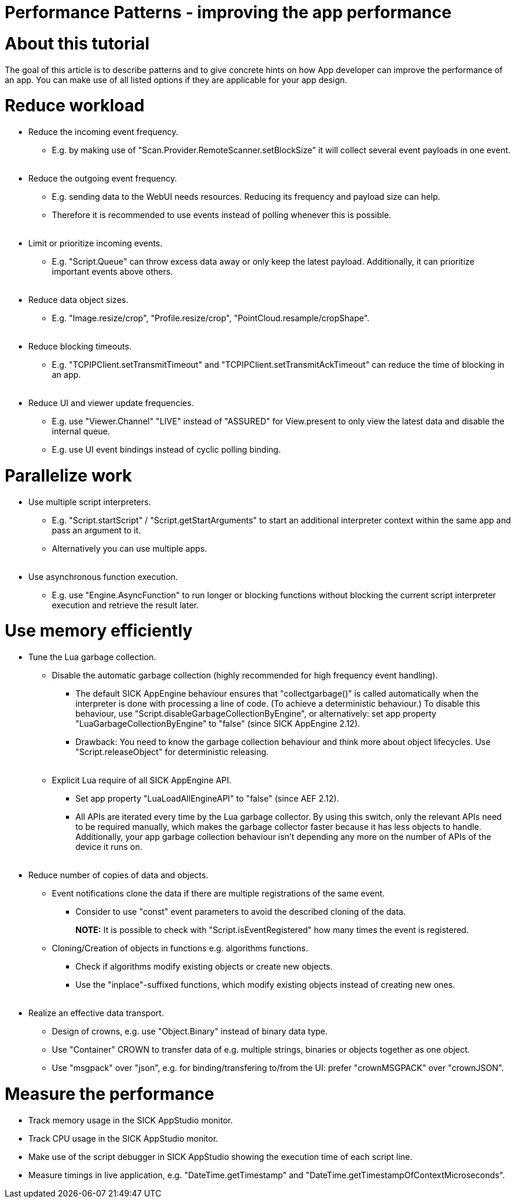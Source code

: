 = Performance Patterns - improving the app performance

# About this tutorial

The goal of this article is to describe patterns and to give concrete hints on how App developer can improve the performance of an app.
You can make use of all listed options if they are applicable for your app design.

# Reduce workload

* Reduce the incoming event frequency.
** E.g. by making use of "Scan.Provider.RemoteScanner.setBlockSize" it will collect several event payloads in one event.
{empty} +
{empty} +
* Reduce the outgoing event frequency.
** E.g. sending data to the WebUI needs resources. Reducing its frequency and payload size can help.
** Therefore it is recommended to use events instead of polling whenever this is possible.
{empty} +
{empty} +
* Limit or prioritize incoming events.
** E.g. "Script.Queue" can throw excess data away or only keep the latest payload. Additionally, it can prioritize important events above others.
{empty} +
{empty} +
* Reduce data object sizes.
** E.g. "Image.resize/crop", "Profile.resize/crop", "PointCloud.resample/cropShape".
{empty} +
{empty} +
* Reduce blocking timeouts.
** E.g. "TCPIPClient.setTransmitTimeout" and "TCPIPClient.setTransmitAckTimeout" can reduce the time of blocking in an app.
{empty} +
{empty} +
* Reduce UI and viewer update frequencies.
** E.g. use "Viewer.Channel" "LIVE" instead of "ASSURED" for View.present to only view the latest data and disable the internal queue.
** E.g. use UI event bindings instead of cyclic polling binding.

# Parallelize work

* Use multiple script interpreters.
** E.g. "Script.startScript" / "Script.getStartArguments" to start an additional interpreter context within the same app and pass an argument to it.
** Alternatively you can use multiple apps.
{empty} +
{empty} +
* Use asynchronous function execution.
** E.g. use "Engine.AsyncFunction" to run longer or blocking functions without blocking the current script interpreter execution and retrieve the result later.

# Use memory efficiently

* Tune the Lua garbage collection.
** Disable the automatic garbage collection (highly recommended for high frequency event handling).
*** The default SICK AppEngine behaviour ensures that "collectgarbage()" is called automatically when the interpreter is done with processing a line of code. (To achieve a deterministic behaviour.) To disable this behaviour, use "Script.disableGarbageCollectionByEngine", or alternatively: set app property "LuaGarbageCollectionByEngine" to "false" (since SICK AppEngine 2.12).
*** Drawback: You need to know the garbage collection behaviour and think more about object lifecycles. Use "Script.releaseObject" for deterministic releasing.
{empty} +
{empty} +
** Explicit Lua require of all SICK AppEngine API.
*** Set app property "LuaLoadAllEngineAPI" to "false" (since AEF 2.12).
*** All APIs are iterated every time by the Lua garbage collector. By using this switch, only the relevant APIs need to be required manually, which makes the garbage collector faster because it has less objects to handle. Additionally, your app garbage collection behaviour isn't depending any more on the number of APIs of the device it runs on.
{empty} +
{empty} +
* Reduce number of copies of data and objects.
** Event notifications clone the data if there are multiple registrations of the same event.
*** Consider to use "const" event parameters to avoid the described cloning of the data.
+
*NOTE:*
It is possible to check with "Script.isEventRegistered" how many times the event is registered.

** Cloning/Creation of objects in functions e.g. algorithms functions.
*** Check if algorithms modify existing objects or create new objects.
*** Use the "inplace"-suffixed functions, which modify existing objects instead of creating new ones.
{empty} +
{empty} +
* Realize an effective data transport.
** Design of crowns, e.g. use "Object.Binary" instead of binary data type.
** Use "Container" CROWN to transfer data of e.g. multiple strings, binaries or objects together as one object.
** Use "msgpack" over "json", e.g. for binding/transfering to/from the UI: prefer "crownMSGPACK" over "crownJSON".

# Measure the performance

* Track memory usage in the SICK AppStudio monitor.
* Track CPU usage in the SICK AppStudio monitor.
* Make use of the script debugger in SICK AppStudio showing the execution time of each script line.
* Measure timings in live application, e.g. "DateTime.getTimestamp" and "DateTime.getTimestampOfContextMicroseconds".

